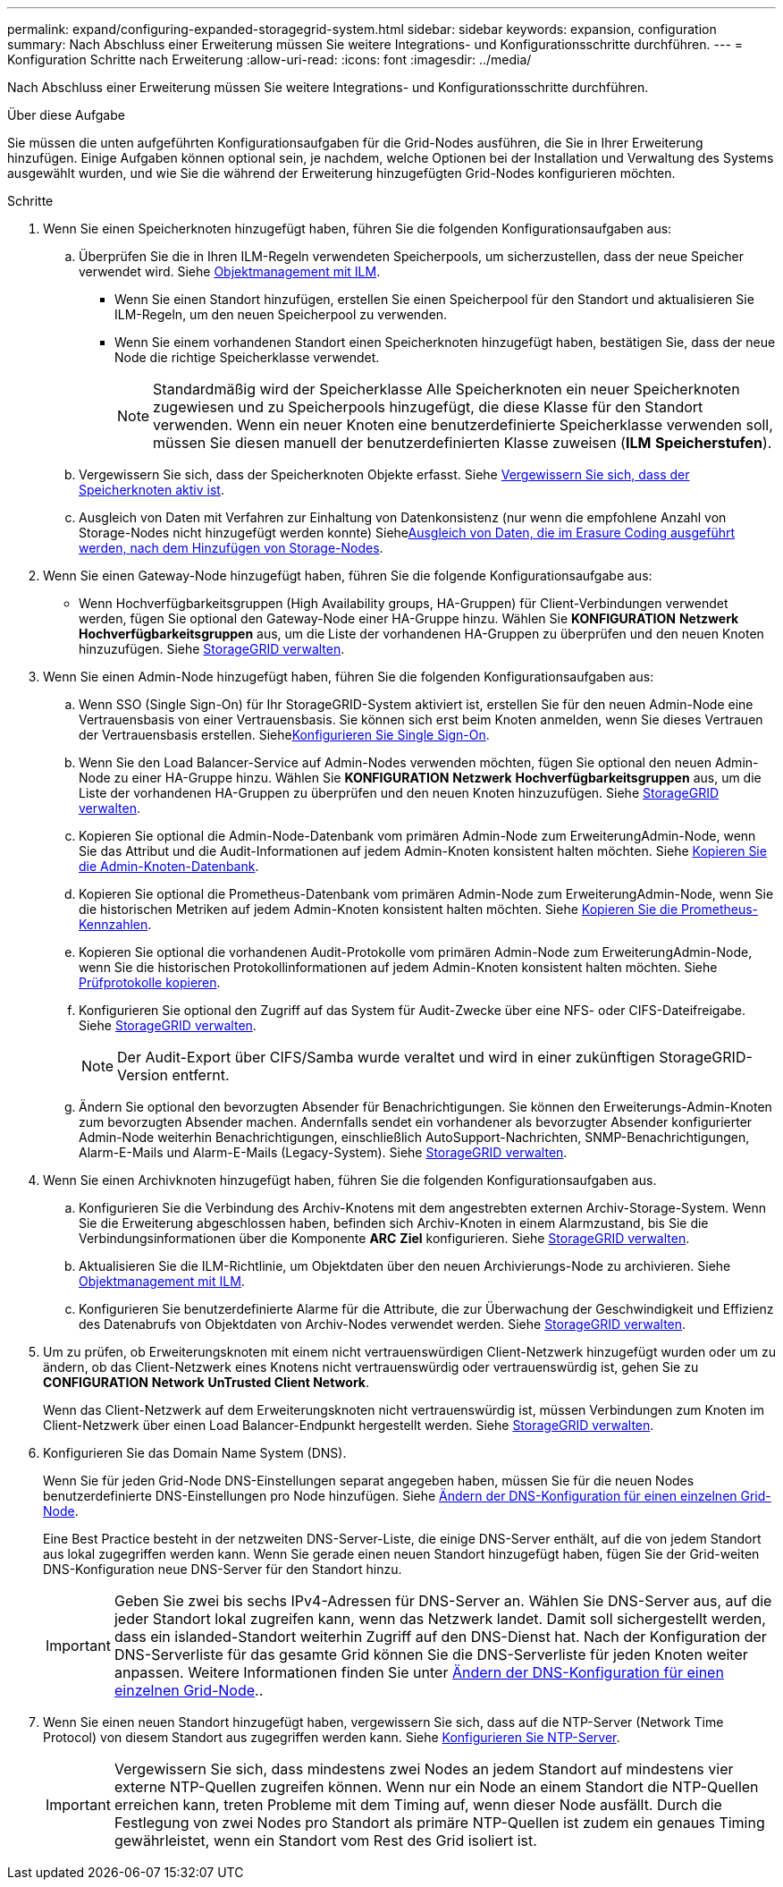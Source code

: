 ---
permalink: expand/configuring-expanded-storagegrid-system.html 
sidebar: sidebar 
keywords: expansion, configuration 
summary: Nach Abschluss einer Erweiterung müssen Sie weitere Integrations- und Konfigurationsschritte durchführen. 
---
= Konfiguration Schritte nach Erweiterung
:allow-uri-read: 
:icons: font
:imagesdir: ../media/


[role="lead"]
Nach Abschluss einer Erweiterung müssen Sie weitere Integrations- und Konfigurationsschritte durchführen.

.Über diese Aufgabe
Sie müssen die unten aufgeführten Konfigurationsaufgaben für die Grid-Nodes ausführen, die Sie in Ihrer Erweiterung hinzufügen. Einige Aufgaben können optional sein, je nachdem, welche Optionen bei der Installation und Verwaltung des Systems ausgewählt wurden, und wie Sie die während der Erweiterung hinzugefügten Grid-Nodes konfigurieren möchten.

.Schritte
. Wenn Sie einen Speicherknoten hinzugefügt haben, führen Sie die folgenden Konfigurationsaufgaben aus:
+
.. Überprüfen Sie die in Ihren ILM-Regeln verwendeten Speicherpools, um sicherzustellen, dass der neue Speicher verwendet wird. Siehe xref:../ilm/index.adoc[Objektmanagement mit ILM].
+
*** Wenn Sie einen Standort hinzufügen, erstellen Sie einen Speicherpool für den Standort und aktualisieren Sie ILM-Regeln, um den neuen Speicherpool zu verwenden.
*** Wenn Sie einem vorhandenen Standort einen Speicherknoten hinzugefügt haben, bestätigen Sie, dass der neue Node die richtige Speicherklasse verwendet.
+

NOTE: Standardmäßig wird der Speicherklasse Alle Speicherknoten ein neuer Speicherknoten zugewiesen und zu Speicherpools hinzugefügt, die diese Klasse für den Standort verwenden. Wenn ein neuer Knoten eine benutzerdefinierte Speicherklasse verwenden soll, müssen Sie diesen manuell der benutzerdefinierten Klasse zuweisen (*ILM* *Speicherstufen*).



.. Vergewissern Sie sich, dass der Speicherknoten Objekte erfasst. Siehe xref:verifying-storage-node-is-active.adoc[Vergewissern Sie sich, dass der Speicherknoten aktiv ist].
.. Ausgleich von Daten mit Verfahren zur Einhaltung von Datenkonsistenz (nur wenn die empfohlene Anzahl von Storage-Nodes nicht hinzugefügt werden konnte) Siehexref:rebalancing-erasure-coded-data-after-adding-storage-nodes.adoc[Ausgleich von Daten, die im Erasure Coding ausgeführt werden, nach dem Hinzufügen von Storage-Nodes].


. Wenn Sie einen Gateway-Node hinzugefügt haben, führen Sie die folgende Konfigurationsaufgabe aus:
+
** Wenn Hochverfügbarkeitsgruppen (High Availability groups, HA-Gruppen) für Client-Verbindungen verwendet werden, fügen Sie optional den Gateway-Node einer HA-Gruppe hinzu. Wählen Sie *KONFIGURATION* *Netzwerk* *Hochverfügbarkeitsgruppen* aus, um die Liste der vorhandenen HA-Gruppen zu überprüfen und den neuen Knoten hinzuzufügen. Siehe xref:../admin/index.adoc[StorageGRID verwalten].


. Wenn Sie einen Admin-Node hinzugefügt haben, führen Sie die folgenden Konfigurationsaufgaben aus:
+
.. Wenn SSO (Single Sign-On) für Ihr StorageGRID-System aktiviert ist, erstellen Sie für den neuen Admin-Node eine Vertrauensbasis von einer Vertrauensbasis. Sie können sich erst beim Knoten anmelden, wenn Sie dieses Vertrauen der Vertrauensbasis erstellen. Siehexref:../admin/configuring-sso.adoc[Konfigurieren Sie Single Sign-On].
.. Wenn Sie den Load Balancer-Service auf Admin-Nodes verwenden möchten, fügen Sie optional den neuen Admin-Node zu einer HA-Gruppe hinzu. Wählen Sie *KONFIGURATION* *Netzwerk* *Hochverfügbarkeitsgruppen* aus, um die Liste der vorhandenen HA-Gruppen zu überprüfen und den neuen Knoten hinzuzufügen. Siehe xref:../admin/index.adoc[StorageGRID verwalten].
.. Kopieren Sie optional die Admin-Node-Datenbank vom primären Admin-Node zum ErweiterungAdmin-Node, wenn Sie das Attribut und die Audit-Informationen auf jedem Admin-Knoten konsistent halten möchten. Siehe xref:copying-admin-node-database.adoc[Kopieren Sie die Admin-Knoten-Datenbank].
.. Kopieren Sie optional die Prometheus-Datenbank vom primären Admin-Node zum ErweiterungAdmin-Node, wenn Sie die historischen Metriken auf jedem Admin-Knoten konsistent halten möchten. Siehe xref:copying-prometheus-metrics.adoc[Kopieren Sie die Prometheus-Kennzahlen].
.. Kopieren Sie optional die vorhandenen Audit-Protokolle vom primären Admin-Node zum ErweiterungAdmin-Node, wenn Sie die historischen Protokollinformationen auf jedem Admin-Knoten konsistent halten möchten. Siehe xref:copying-audit-logs.adoc[Prüfprotokolle kopieren].
.. Konfigurieren Sie optional den Zugriff auf das System für Audit-Zwecke über eine NFS- oder CIFS-Dateifreigabe. Siehe xref:../admin/index.adoc[StorageGRID verwalten].
+

NOTE: Der Audit-Export über CIFS/Samba wurde veraltet und wird in einer zukünftigen StorageGRID-Version entfernt.

.. Ändern Sie optional den bevorzugten Absender für Benachrichtigungen. Sie können den Erweiterungs-Admin-Knoten zum bevorzugten Absender machen. Andernfalls sendet ein vorhandener als bevorzugter Absender konfigurierter Admin-Node weiterhin Benachrichtigungen, einschließlich AutoSupport-Nachrichten, SNMP-Benachrichtigungen, Alarm-E-Mails und Alarm-E-Mails (Legacy-System). Siehe xref:../admin/index.adoc[StorageGRID verwalten].


. Wenn Sie einen Archivknoten hinzugefügt haben, führen Sie die folgenden Konfigurationsaufgaben aus.
+
.. Konfigurieren Sie die Verbindung des Archiv-Knotens mit dem angestrebten externen Archiv-Storage-System. Wenn Sie die Erweiterung abgeschlossen haben, befinden sich Archiv-Knoten in einem Alarmzustand, bis Sie die Verbindungsinformationen über die Komponente *ARC* *Ziel* konfigurieren. Siehe xref:../admin/index.adoc[StorageGRID verwalten].
.. Aktualisieren Sie die ILM-Richtlinie, um Objektdaten über den neuen Archivierungs-Node zu archivieren. Siehe xref:../ilm/index.adoc[Objektmanagement mit ILM].
.. Konfigurieren Sie benutzerdefinierte Alarme für die Attribute, die zur Überwachung der Geschwindigkeit und Effizienz des Datenabrufs von Objektdaten von Archiv-Nodes verwendet werden. Siehe xref:../admin/index.adoc[StorageGRID verwalten].


. Um zu prüfen, ob Erweiterungsknoten mit einem nicht vertrauenswürdigen Client-Netzwerk hinzugefügt wurden oder um zu ändern, ob das Client-Netzwerk eines Knotens nicht vertrauenswürdig oder vertrauenswürdig ist, gehen Sie zu *CONFIGURATION* *Network* *UnTrusted Client Network*.
+
Wenn das Client-Netzwerk auf dem Erweiterungsknoten nicht vertrauenswürdig ist, müssen Verbindungen zum Knoten im Client-Netzwerk über einen Load Balancer-Endpunkt hergestellt werden. Siehe xref:../admin/index.adoc[StorageGRID verwalten].

. Konfigurieren Sie das Domain Name System (DNS).
+
Wenn Sie für jeden Grid-Node DNS-Einstellungen separat angegeben haben, müssen Sie für die neuen Nodes benutzerdefinierte DNS-Einstellungen pro Node hinzufügen. Siehe xref:../maintain/modifying-dns-configuration-for-single-grid-node.adoc[Ändern der DNS-Konfiguration für einen einzelnen Grid-Node].

+
Eine Best Practice besteht in der netzweiten DNS-Server-Liste, die einige DNS-Server enthält, auf die von jedem Standort aus lokal zugegriffen werden kann. Wenn Sie gerade einen neuen Standort hinzugefügt haben, fügen Sie der Grid-weiten DNS-Konfiguration neue DNS-Server für den Standort hinzu.

+

IMPORTANT: Geben Sie zwei bis sechs IPv4-Adressen für DNS-Server an. Wählen Sie DNS-Server aus, auf die jeder Standort lokal zugreifen kann, wenn das Netzwerk landet. Damit soll sichergestellt werden, dass ein islanded-Standort weiterhin Zugriff auf den DNS-Dienst hat. Nach der Konfiguration der DNS-Serverliste für das gesamte Grid können Sie die DNS-Serverliste für jeden Knoten weiter anpassen. Weitere Informationen finden Sie unter xref:../maintain/modifying-dns-configuration-for-single-grid-node.adoc[Ändern der DNS-Konfiguration für einen einzelnen Grid-Node]..

. Wenn Sie einen neuen Standort hinzugefügt haben, vergewissern Sie sich, dass auf die NTP-Server (Network Time Protocol) von diesem Standort aus zugegriffen werden kann. Siehe xref:../maintain/configuring-ntp-servers.adoc[Konfigurieren Sie NTP-Server].
+

IMPORTANT: Vergewissern Sie sich, dass mindestens zwei Nodes an jedem Standort auf mindestens vier externe NTP-Quellen zugreifen können. Wenn nur ein Node an einem Standort die NTP-Quellen erreichen kann, treten Probleme mit dem Timing auf, wenn dieser Node ausfällt. Durch die Festlegung von zwei Nodes pro Standort als primäre NTP-Quellen ist zudem ein genaues Timing gewährleistet, wenn ein Standort vom Rest des Grid isoliert ist.


